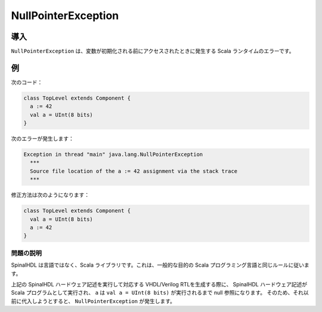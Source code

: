 .. role:: raw-html-m2r(raw)
   :format: html

NullPointerException
====================

導入
------------

``NullPointerException`` は、変数が初期化される前にアクセスされたときに発生する Scala ランタイムのエラーです。

例
-------

次のコード：

.. code-block:: scala

   class TopLevel extends Component {
     a := 42
     val a = UInt(8 bits)
   }

次のエラーが発生します：

.. code-block:: text

   Exception in thread "main" java.lang.NullPointerException
     ***
     Source file location of the a := 42 assignment via the stack trace
     ***

修正方法は次のようになります：

.. code-block:: scala

   class TopLevel extends Component {
     val a = UInt(8 bits)
     a := 42
   }

問題の説明
^^^^^^^^^^^^^^^^^

SpinalHDL は言語ではなく、Scala ライブラリです。これは、一般的な目的の Scala プログラミング言語と同じルールに従います。

上記の SpinalHDL ハードウェア記述を実行して対応する VHDL/Verilog RTLを生成する際に、
SpinalHDL ハードウェア記述が Scala プログラムとして実行され、 ``a`` は ``val a = UInt(8 bits)`` が実行されるまで null 参照になります。
そのため、それ以前に代入しようとすると、 ``NullPointerException`` が発生します。

